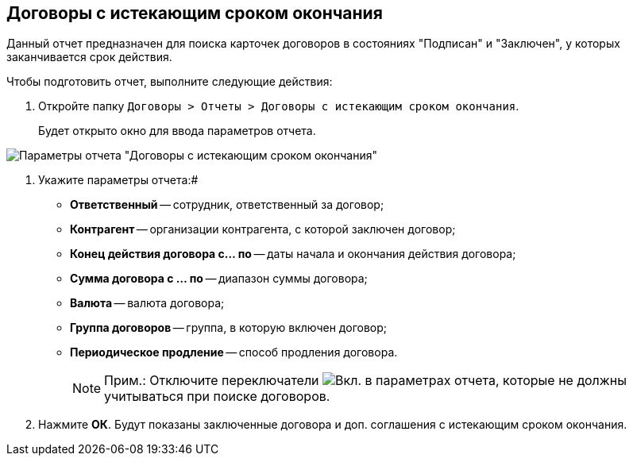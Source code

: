 
== Договоры с истекающим сроком окончания

Данный отчет предназначен для поиска карточек договоров в состояниях "Подписан" и "Заключен", у которых заканчивается срок действия.

Чтобы подготовить отчет, выполните следующие действия:

. Откройте папку `Договоры > Отчеты > Договоры с истекающим сроком окончания`.
+
Будет открыто окно для ввода параметров отчета.

image::reportContractsWithSoonDeadline.png[Параметры отчета "Договоры с истекающим сроком окончания"]
. Укажите параметры отчета:#
* *Ответственный* -- сотрудник, ответственный за договор;
* *Контрагент* -- организации контрагента, с которой заключен договор;
* *Конец действия договора с... по* -- даты начала и окончания действия договора;
* *Сумма договора с ... по* -- диапазон суммы договора;
* *Валюта* -- валюта договора;
* *Группа договоров* -- группа, в которую включен договор;
* *Периодическое продление* -- способ продления договора.
+
[NOTE]
====
[.note__title]#Прим.:# Отключите переключатели image:buttons/switchOn.png[Вкл.] в параметрах отчета, которые не должны учитываться при поиске договоров.
====
. Нажмите *ОК*. Будут показаны заключенные договора и доп. соглашения с истекающим сроком окончания.
